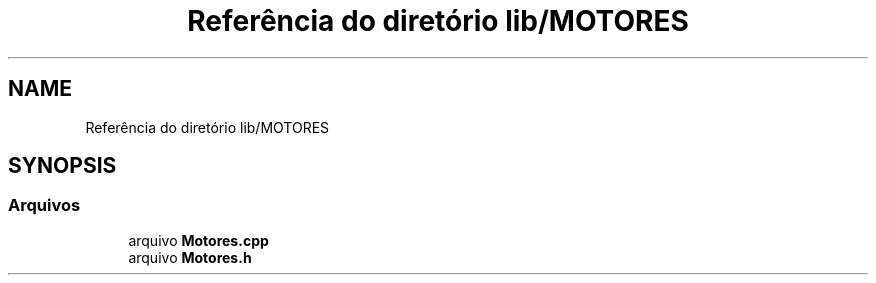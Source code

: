 .TH "Referência do diretório lib/MOTORES" 3 "Sexta, 17 de Setembro de 2021" "Quadrirrotor" \" -*- nroff -*-
.ad l
.nh
.SH NAME
Referência do diretório lib/MOTORES
.SH SYNOPSIS
.br
.PP
.SS "Arquivos"

.in +1c
.ti -1c
.RI "arquivo \fBMotores\&.cpp\fP"
.br
.ti -1c
.RI "arquivo \fBMotores\&.h\fP"
.br
.in -1c
